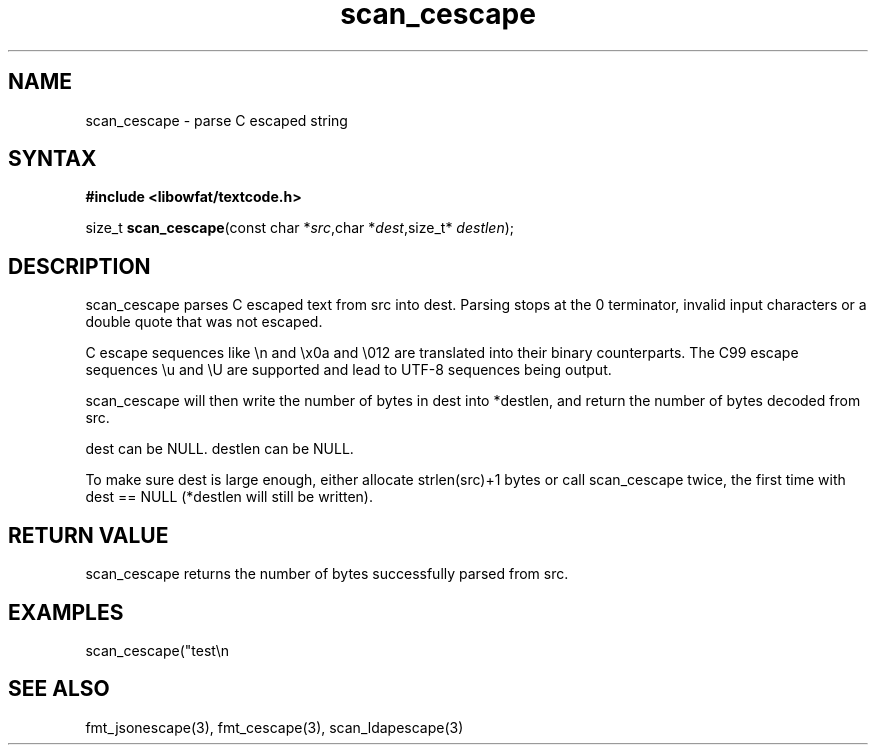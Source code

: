.TH scan_cescape 3
.SH NAME
scan_cescape \- parse C escaped string
.SH SYNTAX
.B #include <libowfat/textcode.h>

size_t \fBscan_cescape\fP(const char *\fIsrc\fR,char *\fIdest\fR,size_t* \fIdestlen\fR);

.SH DESCRIPTION
scan_cescape parses C escaped text from src into dest.
Parsing stops at the 0 terminator, invalid input characters or a double
quote that was not escaped.

C escape sequences like \\n and \\x0a and \\012 are translated into
their binary counterparts. The C99 escape sequences \\u and \\U are
supported and lead to UTF-8 sequences being output.

scan_cescape will then write the number of bytes in dest into *destlen,
and return the number of bytes decoded from src.

dest can be NULL. destlen can be NULL.

To make sure dest is large enough, either allocate strlen(src)+1 bytes
or call scan_cescape twice, the first time with dest == NULL (*destlen
will still be written).

.SH "RETURN VALUE"
scan_cescape returns the number of bytes successfully parsed
from src.

.SH EXAMPLES
scan_cescape("test\\n\");",buf,&i) -> return 7, i=5, buf="test\n".

.SH "SEE ALSO"
fmt_jsonescape(3), fmt_cescape(3), scan_ldapescape(3)
